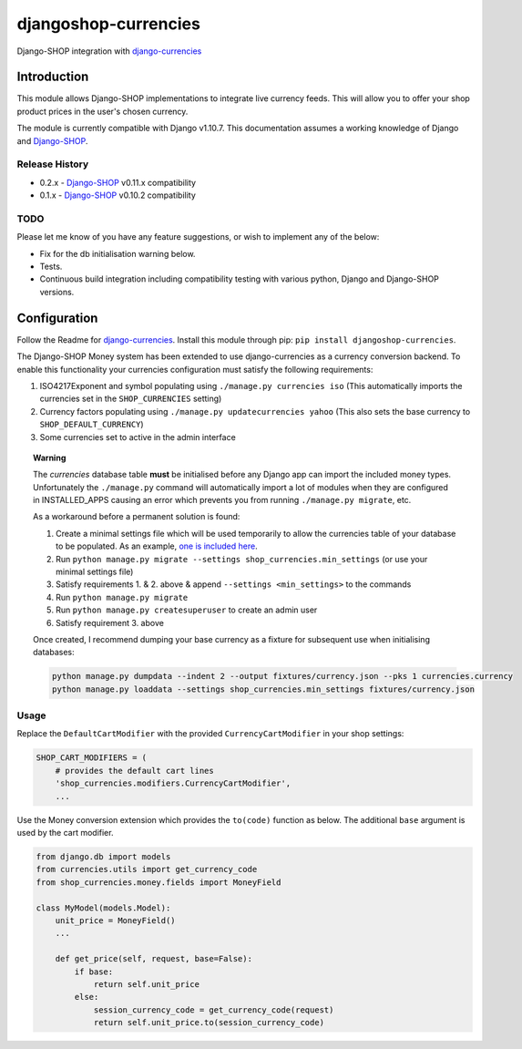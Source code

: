 djangoshop-currencies
=====================

Django-SHOP integration with `django-currencies <https://github.com/panosl/django-currencies>`__

Introduction
------------

This module allows Django-SHOP implementations to integrate live
currency feeds. This will allow you to offer your shop product prices
in the user's chosen currency.

The module is currently compatible with Django v1.10.7. This
documentation assumes a working knowledge of Django and
`Django-SHOP <http://django-shop.readthedocs.io/en/latest/>`__.

Release History
~~~~~~~~~~~~~~~

- 0.2.x - `Django-SHOP <https://github.com/awesto/django-shop>`__ v0.11.x compatibility
- 0.1.x - `Django-SHOP <https://github.com/awesto/django-shop>`__ v0.10.2 compatibility

TODO
~~~~

Please let me know of you have any feature suggestions, or wish to
implement any of the below:

-  Fix for the db initialisation warning below.
-  Tests.
-  Continuous build integration including compatibility testing with
   various python, Django and Django-SHOP versions.

Configuration
-------------

Follow the Readme for `django-currencies <https://github.com/panosl/django-currencies>`__.
Install this module through pip: ``pip install djangoshop-currencies``.

The Django-SHOP Money system has been extended to use django-currencies as a currency conversion backend.
To enable this functionality your currencies configuration must satisfy the following requirements:

1. ISO4217Exponent and symbol populating using ``./manage.py currencies iso``
   (This automatically imports the currencies set in the ``SHOP_CURRENCIES`` setting)
2. Currency factors populating using ``./manage.py updatecurrencies yahoo``
   (This also sets the base currency to ``SHOP_DEFAULT_CURRENCY``)
3. Some currencies set to active in the admin interface

.. topic:: Warning

    The *currencies* database table **must** be initialised before any Django app can import the included money types.
    Unfortunately the ``./manage.py`` command will automatically import a lot of modules when they are configured in
    INSTALLED_APPS causing an error which prevents you from running ``./manage.py migrate``, etc.

    As a workaround before a permanent solution is found:

    1. Create a minimal settings file which will be used temporarily to allow the currencies table of your database to be populated. As an example, `one is included here <shop_currencies/min_settings.py>`_.
    2. Run ``python manage.py migrate --settings shop_currencies.min_settings`` (or use your minimal settings file)
    3. Satisfy requirements 1. & 2. above & append ``--settings <min_settings>`` to the commands
    4. Run ``python manage.py migrate``
    5. Run ``python manage.py createsuperuser`` to create an admin user
    6. Satisfy requirement 3. above

    Once created, I recommend dumping your base currency as a fixture for subsequent use when initialising databases:

    .. code-block:: shell

        python manage.py dumpdata --indent 2 --output fixtures/currency.json --pks 1 currencies.currency
        python manage.py loaddata --settings shop_currencies.min_settings fixtures/currency.json

Usage
~~~~~

Replace the ``DefaultCartModifier`` with the provided ``CurrencyCartModifier``
in your shop settings:

.. code-block:: python

    SHOP_CART_MODIFIERS = (
        # provides the default cart lines
        'shop_currencies.modifiers.CurrencyCartModifier',
        ...

Use the Money conversion extension which provides the ``to(code)`` function as below.
The additional ``base`` argument is used by the cart modifier.

.. code-block:: python

    from django.db import models
    from currencies.utils import get_currency_code
    from shop_currencies.money.fields import MoneyField

    class MyModel(models.Model):
        unit_price = MoneyField()
        ...

        def get_price(self, request, base=False):
            if base:
                return self.unit_price
            else:
                session_currency_code = get_currency_code(request)
                return self.unit_price.to(session_currency_code)
